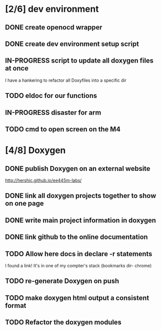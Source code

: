 #+startup: content
#+todo: TODO(t) VERIFY(v) IN-PROGRESS(p) PRINT(r) | OPTIONAL(o) HIATUS(h) DONE(d) CANCELED(c)
* [2/6] dev environment
** DONE create openocd wrapper
** DONE create dev environment setup script
** IN-PROGRESS script to update all doxygen files at once
I have a hankering to refactor all Doxyfiles into a specific dir
** TODO eldoc for our functions
** IN-PROGRESS disaster for arm
** TODO cmd to open screen on the M4
* [4/8] Doxygen
** DONE publish Doxygen on an external website
      http://hershic.github.io/ee445m-labs/
** DONE link all doxygen projects together to show on one page
** DONE write main project information in doxygen
** DONE link github to the online documentation
** TODO Allow here docs in declare -r statements
I found a link! It's in one of my compter's stack (bookmarks dir- chrome)
** TODO re-generate Doxygen on push
** TODO make doxygen html output a consistent format
** TODO Refactor the doxygen modules
